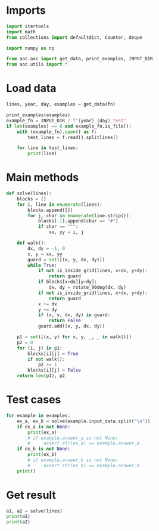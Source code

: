 # -*- org-confirm-babel-evaluate: nil; -*-
#+STARTUP: showeverything
#+PROPERTY: header-args+ :kernel aoc

* Imports
#+begin_src jupyter-python :results none
  import itertools
  import math
  from collections import defaultdict, Counter, deque

  import numpy as np

  from aoc.aoc import get_data, print_examples, INPUT_DIR
  from aoc.utils import *
#+end_src
* Load data
#+begin_src jupyter-python :var fn=(buffer-file-name) :results none
  lines, year, day, examples = get_data(fn)
#+end_src

#+begin_src jupyter-python
  print_examples(examples)
  example_fn = INPUT_DIR / f"{year}_{day}_test"
  if len(examples) == 0 and example_fn.is_file():
      with (example_fn).open() as f:
          test_lines = f.read().splitlines()

      for line in test_lines:
          print(line)
#+end_src

#+RESULTS:
#+begin_example
  ------------------------------- Example data 1/1 -------------------------------
  ....#.....
  .........#
  ..........
  ..#.......
  .......#..
  ..........
  .#..^.....
  ........#.
  #.........
  ......#...
  --------------------------------------------------------------------------------
  answer_a: 41
  answer_b: -
#+end_example

* Main methods
#+begin_src jupyter-python :results none
  def solve(lines):
      blocks = []
      for i, line in enumerate(lines):
          blocks.append([])
          for j, char in enumerate(line.strip()):
              blocks[-1].append(char == "#")
              if char == "^":
                  xx, yy = i, j

      def walk():
          dx, dy = -1, 0
          x, y = xx, yy
          guard = set([(x, y, dx, dy)])
          while True:
              if not is_inside_grid(lines, x+dx, y+dy):
                  return guard
              if blocks[x+dx][y+dy]:
                  dx, dy = rotate_90deg(dx, dy)
              if not is_inside_grid(lines, x+dx, y+dy):
                  return guard
              x += dx
              y += dy
              if (x, y, dx, dy) in guard:
                  return False
              guard.add((x, y, dx, dy))

      p1 = set([(x, y) for x, y, _, _ in walk()])
      p2 = 0
      for (i, j) in p1:
          blocks[i][j] = True
          if not walk():
              p2 += 1
          blocks[i][j] = False
      return len(p1), p2
#+end_src
* Test cases
#+begin_src jupyter-python
  for example in examples:
      ex_a, ex_b = solve(example.input_data.split("\n"))
      if ex_a is not None:
          print(ex_a)
          # if example.answer_a is not None:
          #     assert str(ex_a) == example.answer_a
      if ex_b is not None:
          print(ex_b)
          # if example.answer_b is not None:
          #     assert str(ex_b) == example.answer_b
      print()
#+end_src

#+RESULTS:
: 41
: 6
:

* Get result
#+begin_src jupyter-python
  a1, a2 = solve(lines)
  print(a1)
  print(a2)
#+end_src

#+RESULTS:
: 4988
: 1697
